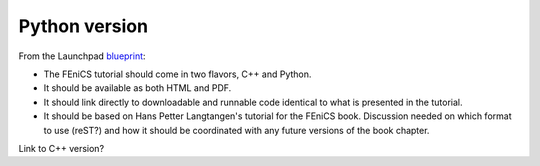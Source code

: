 ..  This is where we put the Python version of the FEniCS tutorial from
    Hans Petter Langtangen.

###############
Python version
###############

From the Launchpad `blueprint
<https://blueprints.launchpad.net/fenics-doc/+spec/tutorial>`_:

* The FEniCS tutorial should come in two flavors, C++ and Python.

* It should be available as both HTML and PDF.

* It should link directly to downloadable and runnable code identical to what
  is presented in the tutorial.

* It should be based on Hans Petter Langtangen's tutorial for the FEniCS book.
  Discussion needed on which format to use (reST?) and how it should be
  coordinated with any future versions of the book chapter.

Link to C++ version?


